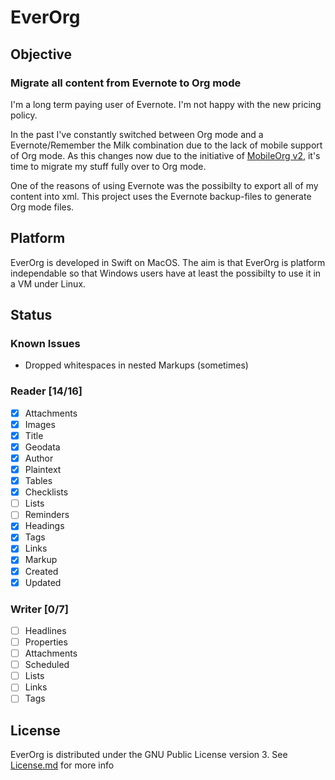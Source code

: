 * EverOrg

  [[https://api.travis-ci.org/mgmart/EverOrg.png]]

** Objective 

*** Migrate all content from Evernote to Org mode

    I'm a long term paying user of Evernote. I'm not happy with the
    new pricing policy. 

    In the past I've constantly switched between Org mode and a
    Evernote/Remember the Milk combination due to the lack of mobile
    support of Org mode. As this changes now due to the initiative of
    [[https://github.com/MobileOrg/mobileorg.next][MobileOrg v2]], it's time to migrate my stuff fully over to Org
    mode.

    One of the reasons of using Evernote was the possibilty to export all
    of my content into xml. This project uses the Evernote
    backup-files to generate Org mode files. 

** Platform
   
    EverOrg is developed in Swift on MacOS. The aim is that EverOrg is
    platform independable so that Windows users have at least the
    possibilty to use it in a VM under Linux.

** Status 

*** Known Issues
    - Dropped whitespaces in nested Markups (sometimes)
*** Reader [14/16]

    - [X] Attachments
    - [X] Images
    - [X] Title
    - [X] Geodata
    - [X] Author
    - [X] Plaintext
    - [X] Tables
    - [X] Checklists
    - [ ] Lists
    - [ ] Reminders
    - [X] Headings
    - [X] Tags
    - [X] Links
    - [X] Markup
    - [X] Created
    - [X] Updated

*** Writer [0/7]

   - [ ] Headlines
   - [ ] Properties
   - [ ] Attachments
   - [ ] Scheduled
   - [ ] Lists
   - [ ] Links
   - [ ] Tags


** License

    EverOrg is distributed under the GNU Public License
    version 3. See  [[https://github.com/mgmart/EverOrg/blob/master/License.md][License.md]] for more info

    
